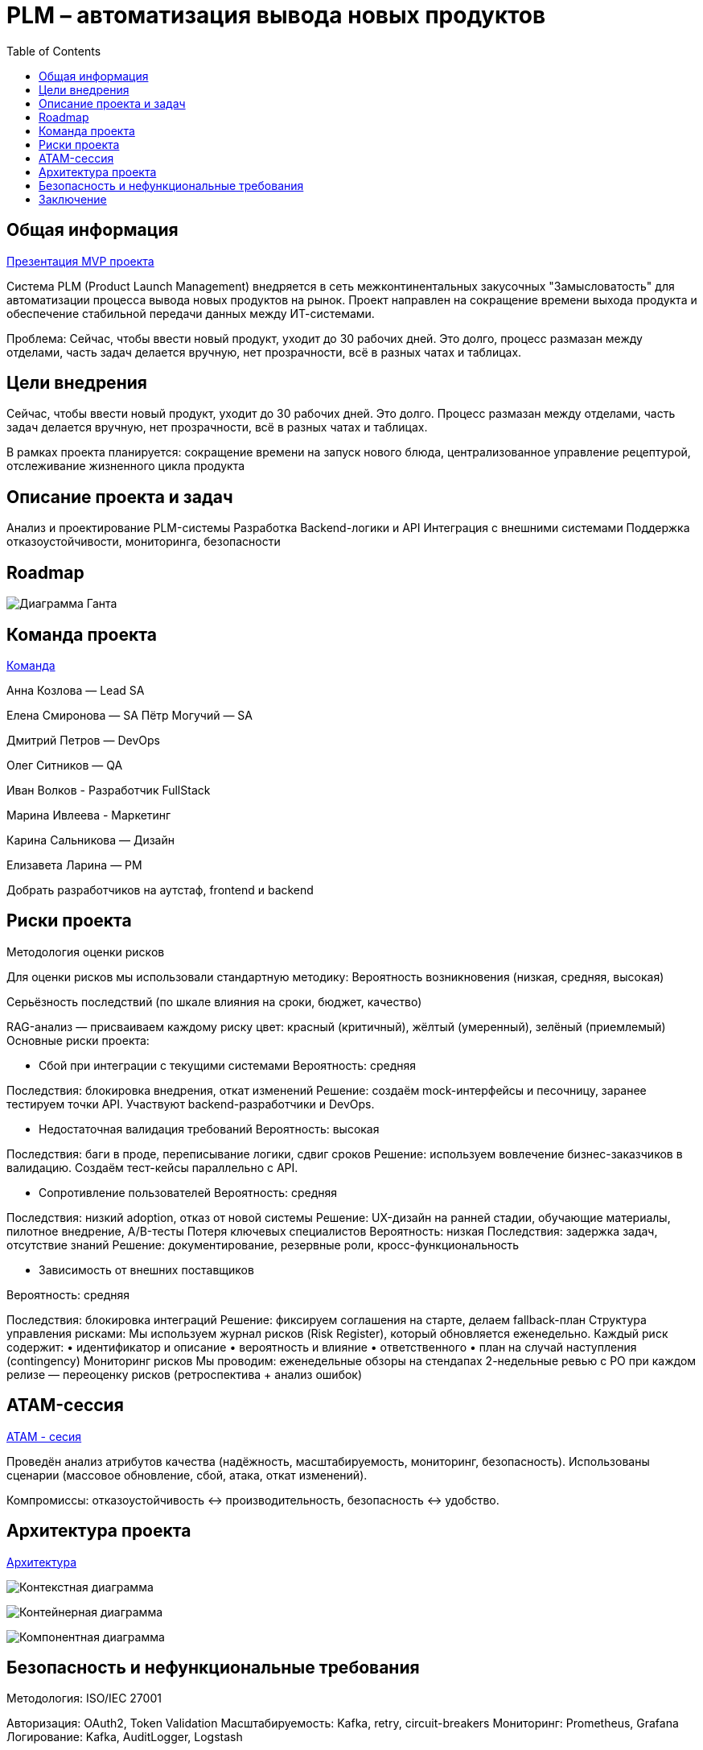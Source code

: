 = PLM – автоматизация вывода новых продуктов
:toc:

== Общая информация
link:https://drive.google.com/file/d/1vIwR1l8w_P_GNkL1dNMbMhFEbHczlFFy/view[Презентация MVP проекта]

Система PLM (Product Launch Management) внедряется в сеть межконтинентальных закусочных "Замысловатость" для автоматизации процесса вывода новых продуктов на рынок. Проект направлен на сокращение времени выхода продукта и обеспечение стабильной передачи данных между ИТ-системами.

Проблема:
Сейчас, чтобы ввести новый продукт, уходит до 30 рабочих дней. 
Это долго, процесс размазан между отделами, часть задач делается вручную, нет прозрачности, всё в разных чатах и таблицах.

== Цели внедрения
Сейчас, чтобы ввести новый продукт, уходит до 30 рабочих дней. Это долго. Процесс размазан между отделами, часть задач делается вручную, нет прозрачности, всё в разных чатах и таблицах.

В рамках проекта планируется: сокращение времени на запуск нового блюда, централизованное управление рецептурой, отслеживание жизненного цикла продукта


== Описание проекта и задач
Анализ и проектирование PLM-системы
Разработка Backend-логики и API
Интеграция с внешними системами
Поддержка отказоустойчивости, мониторинга, безопасности

== Roadmap 
image:req/api/image/Диаграмма Ганта.png[Диаграмма Ганта]

== Команда проекта
link:https://tracker.yandex.ru/pages/projects/2[Команда]

Анна Козлова — Lead SA

Елена Смиронова — SA
Пётр Могучий — SA 

Дмитрий Петров — DevOps

Олег Ситников — QA

Иван Волков - Разработчик FullStack

Марина Ивлеева - Маркетинг

Карина Сальникова — Дизайн

Елизавета Ларина — PM

Добрать разработчиков на аутстаф, frontend и backend

== Риски проекта
Методология оценки рисков

Для оценки рисков мы использовали стандартную методику:
Вероятность возникновения (низкая, средняя, высокая)

Серьёзность последствий (по шкале влияния на сроки, бюджет, качество)

RAG-анализ — присваиваем каждому риску цвет: красный (критичный), жёлтый (умеренный), зелёный (приемлемый)
Основные риски проекта:

* Сбой при интеграции с текущими системами Вероятность: средняя 

Последствия: блокировка внедрения, откат изменений Решение: создаём mock-интерфейсы и песочницу, заранее тестируем точки API. Участвуют backend-разработчики и DevOps.

* Недостаточная валидация требований 
Вероятность: высокая 

Последствия: баги в проде, переписывание логики, сдвиг сроков Решение: используем вовлечение бизнес-заказчиков в валидацию. Создаём тест-кейсы параллельно с API.

* Сопротивление пользователей 
Вероятность: средняя 

Последствия: низкий adoption, отказ от новой системы Решение: UX-дизайн на ранней стадии, обучающие материалы, пилотное внедрение, A/B-тесты
Потеря ключевых специалистов Вероятность: низкая Последствия: задержка задач, отсутствие знаний Решение: документирование, резервные роли, кросс-функциональность

* Зависимость от внешних поставщиков 

Вероятность: средняя 

Последствия: блокировка интеграций Решение: фиксируем соглашения на старте, делаем fallback-план Структура управления рисками: Мы используем журнал рисков (Risk Register), который обновляется еженедельно. Каждый риск содержит: • идентификатор и описание • вероятность и влияние • ответственного • план на случай наступления (contingency) Мониторинг рисков Мы проводим: еженедельные обзоры на стендапах 2-недельные ревью с PO при каждом релизе — переоценку рисков (ретроспектива + анализ ошибок)

== ATAM-сессия
link:https://docs.google.com/document/d/1IsVy2qB7SYHDlA1oS0xagQuf3pPbEUCcM85ILwPE5Fw/edit?tab=t.0[ATAM - сесия]

Проведён анализ атрибутов качества (надёжность, масштабируемость, мониторинг, безопасность).
Использованы сценарии (массовое обновление, сбой, атака, откат изменений).

Компромиссы: отказоустойчивость ↔ производительность, безопасность ↔ удобство.

== Архитектура проекта
link:https://docs.google.com/document/d/1crFTvXlBzWO5yg0GOUXJlhSVGzGcgHoKmz8yqd_A5UE/edit?tab=t.0[Архитектура]


image:req/api/image/Диаграмма Контекстная.png[Контекстная диаграмма]


image:req/api/image/Диаграмма Контейнеров.png[Контейнерная диаграмма]


image:req/api/image/Диаграмма Компонентов.png[Компонентная диаграмма]

== Безопасность и нефункциональные требования
Методология: ISO/IEC 27001

Авторизация: OAuth2, Token Validation
Масштабируемость: Kafka, retry, circuit-breakers
Мониторинг: Prometheus, Grafana
Логирование: Kafka, AuditLogger, Logstash

== Заключение
Проектная работа охватывает все фазы внедрения PLM: от аналитики до сопровождения. Архитектура соответствует современным требованиям, устойчиво масштабируется и легко поддерживается.
